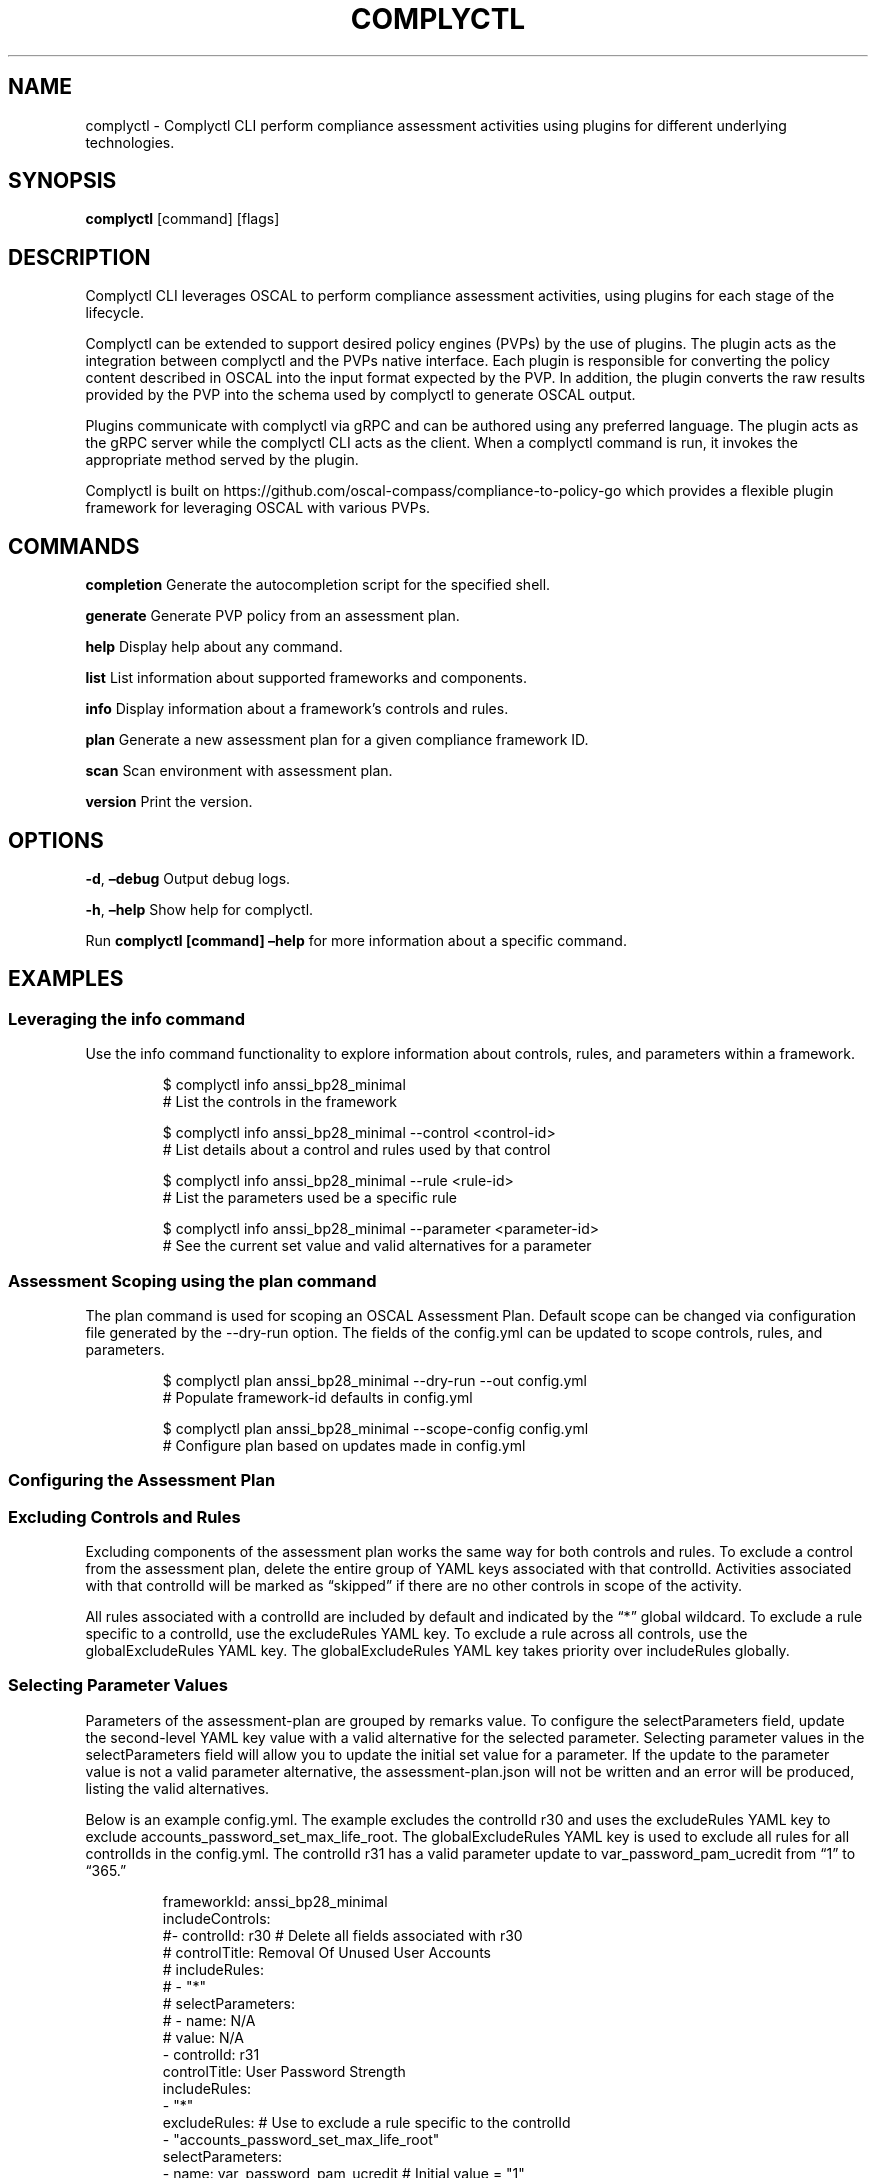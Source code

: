.\" Automatically generated by Pandoc 3.1.11.1
.\"
.TH "COMPLYCTL" "1" "April 2025" "Complyctl Manual" ""
.SH NAME
complyctl \- Complyctl CLI perform compliance assessment activities
using plugins for different underlying technologies.
.SH SYNOPSIS
\f[B]complyctl\f[R] [command] [flags]
.SH DESCRIPTION
Complyctl CLI leverages OSCAL to perform compliance assessment
activities, using plugins for each stage of the lifecycle.
.PP
Complyctl can be extended to support desired policy engines (PVPs) by
the use of plugins.
The plugin acts as the integration between complyctl and the PVPs native
interface.
Each plugin is responsible for converting the policy content described
in OSCAL into the input format expected by the PVP.
In addition, the plugin converts the raw results provided by the PVP
into the schema used by complyctl to generate OSCAL output.
.PP
Plugins communicate with complyctl via gRPC and can be authored using
any preferred language.
The plugin acts as the gRPC server while the complyctl CLI acts as the
client.
When a complyctl command is run, it invokes the appropriate method
served by the plugin.
.PP
Complyctl is built on
https://github.com/oscal\-compass/compliance\-to\-policy\-go which
provides a flexible plugin framework for leveraging OSCAL with various
PVPs.
.SH COMMANDS
\f[B]completion\f[R] Generate the autocompletion script for the
specified shell.
.PP
\f[B]generate\f[R] Generate PVP policy from an assessment plan.
.PP
\f[B]help\f[R] Display help about any command.
.PP
\f[B]list\f[R] List information about supported frameworks and
components.
.PP
\f[B]info\f[R] Display information about a framework\[cq]s controls and
rules.
.PP
\f[B]plan\f[R] Generate a new assessment plan for a given compliance
framework ID.
.PP
\f[B]scan\f[R] Scan environment with assessment plan.
.PP
\f[B]version\f[R] Print the version.
.SH OPTIONS
\f[B]\-d\f[R], \f[B]\[en]debug\f[R] Output debug logs.
.PP
\f[B]\-h\f[R], \f[B]\[en]help\f[R] Show help for complyctl.
.PP
Run \f[B]complyctl [command] \[en]help\f[R] for more information about a
specific command.
.SH EXAMPLES
.SS Leveraging the info command
Use the \f[CR]info\f[R] command functionality to explore information
about controls, rules, and parameters within a framework.
.IP
.EX
$ complyctl info anssi_bp28_minimal
# List the controls in the framework

$ complyctl info anssi_bp28_minimal \-\-control <control\-id>
# List details about a control and rules used by that control

$ complyctl info anssi_bp28_minimal \-\-rule <rule\-id>
# List the parameters used be a specific rule

$ complyctl info anssi_bp28_minimal \-\-parameter <parameter\-id>
# See the current set value and valid alternatives for a parameter
.EE
.SS Assessment Scoping using the plan command
The \f[CR]plan\f[R] command is used for scoping an OSCAL Assessment
Plan.
Default scope can be changed via configuration file generated by the
\f[CR]\-\-dry\-run\f[R] option.
The fields of the \f[CR]config.yml\f[R] can be updated to scope
controls, rules, and parameters.
.IP
.EX
$ complyctl plan anssi_bp28_minimal \-\-dry\-run \-\-out config.yml 
# Populate framework\-id defaults in config.yml

$ complyctl plan anssi_bp28_minimal \-\-scope\-config config.yml  
# Configure plan based on updates made in config.yml
.EE
.SS Configuring the Assessment Plan
.SS Excluding Controls and Rules
Excluding components of the assessment plan works the same way for both
controls and rules.
To exclude a control from the assessment plan, delete the entire group
of YAML keys associated with that \f[CR]controlId\f[R].
Activities associated with that \f[CR]controlId\f[R] will be marked as
\[lq]skipped\[rq] if there are no other controls in scope of the
activity.
.PP
All rules associated with a controlId are included by default and
indicated by the \[lq]*\[rq] global wildcard.
To exclude a rule specific to a controlId, use the
\f[CR]excludeRules\f[R] YAML key.
To exclude a rule across all controls, use the
\f[CR]globalExcludeRules\f[R] YAML key.
The \f[CR]globalExcludeRules\f[R] YAML key takes priority over
\f[CR]includeRules\f[R] globally.
.SS Selecting Parameter Values
Parameters of the assessment\-plan are grouped by remarks value.
To configure the \f[CR]selectParameters\f[R] field, update the
second\-level YAML key \f[CR]value\f[R] with a valid alternative for the
selected parameter.
Selecting parameter values in the \f[CR]selectParameters\f[R] field will
allow you to update the initial set value for a parameter.
If the update to the parameter value is not a valid parameter
alternative, the \f[CR]assessment\-plan.json\f[R] will not be written
and an error will be produced, listing the valid alternatives.
.PP
Below is an example \f[CR]config.yml\f[R].
The example excludes the controlId \f[CR]r30\f[R] and uses the
\f[CR]excludeRules\f[R] YAML key to exclude
\f[CR]accounts_password_set_max_life_root\f[R].
The \f[CR]globalExcludeRules\f[R] YAML key is used to exclude all rules
for all controlIds in the \f[CR]config.yml\f[R].
The controlId \f[CR]r31\f[R] has a valid parameter update to
\f[CR]var_password_pam_ucredit\f[R] from \[lq]1\[rq] to \[lq]365.\[rq]
.IP
.EX
frameworkId: anssi_bp28_minimal
includeControls:
#\- controlId: r30 # Delete all fields associated with r30
#  controlTitle: Removal Of Unused User Accounts
#  includeRules:
#  \- \[dq]*\[dq]
#  selectParameters:
#  \- name: N/A
#    value: N/A
\- controlId: r31
  controlTitle: User Password Strength
  includeRules:
  \- \[dq]*\[dq]
  excludeRules: # Use to exclude a rule specific to the controlId
  \- \[dq]accounts_password_set_max_life_root\[dq]
  selectParameters:
  \- name: var_password_pam_ucredit # Initial value = \[dq]1\[dq]
    value: \[dq]365\[dq] # Update parameter value to a valid alternative (\[dq]365\[dq])
  \- name: var_password_pam_unix_rounds
    value: \[dq]11\[dq] # Initial value = \[dq]11\[dq]
globalExcludeRules:
\- \[dq]*\[dq] # This will exclude all rules for all controlIds
.EE
.SS Assessment Plan Scope Inheritance
When excluding a \f[CR]controlId\f[R] from the \f[CR]config.yml\f[R],
the initial \[lq]*\[rq] \f[CR]includeRules\f[R] values will be skipped
and not assessed for the \f[CR]controlId\f[R] in the assessment plan.
.PP
The activities of the assessment plan will be indicated as
\[lq]skipped\[rq] for rules that are globally excluded.
Therefore, all parameters associated with a globally excluded rule will
not be used in the generated \f[CR]assessment\-plan.json\f[R].
.PP
After configuring the \f[CR]assessment\-plan.json\f[R] the activities of
the assessment plan and their selected parameter values will be updated.
.SH SEE ALSO
complyctl\-openscap\-plugin(7)
.PP
See the Upstream project at https://github.com/complytime/complyctl for
more detailed documentation.
.PP
See https://github.com/oscal\-compass/compliance\-to\-policy\-go
project.
.SH COPYRIGHT
© 2025 Red Hat, Inc.\ Complyctl is released under the terms of the
Apache\-2.0 license.
.SH AUTHORS
Marcus Burghardt \c
.MT maburgha@redhat.com
.ME \c.
